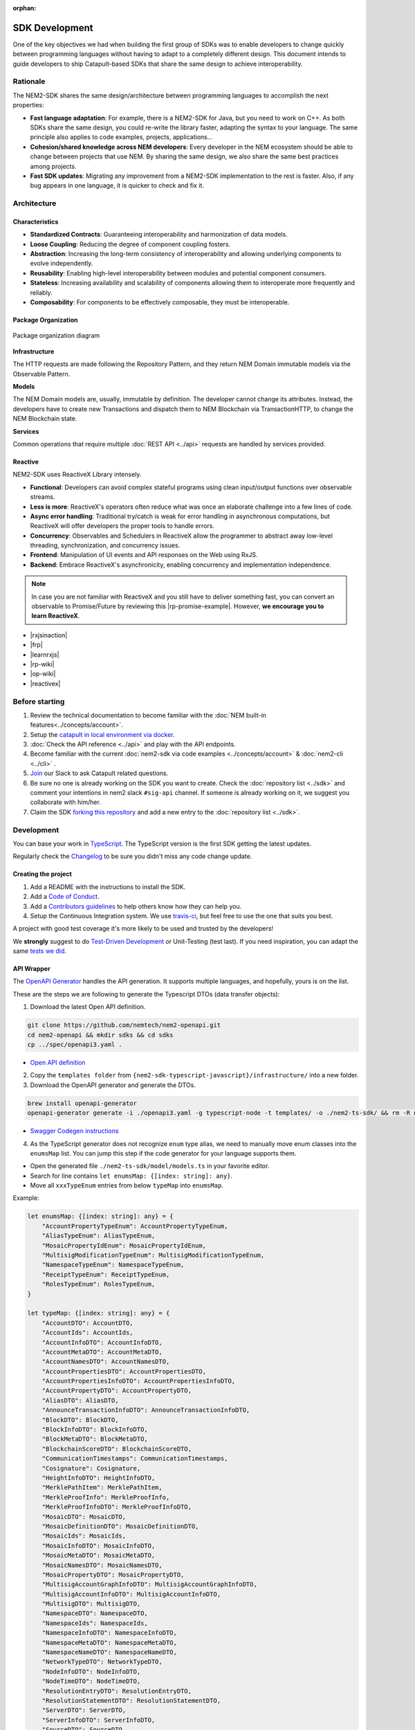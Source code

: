 :orphan:

###############
SDK Development
###############

One of the key objectives we had when building the first group of  SDKs was to enable developers to change quickly between programming languages without having to adapt to a completely different design. This document intends to guide developers to ship Catapult-based SDKs that share the same design to achieve interoperability.

*********
Rationale
*********

The NEM2-SDK shares the same design/architecture between programming languages to accomplish the next properties:

* **Fast language adaptation**: For example, there is a NEM2-SDK for Java, but you need to work on C++. As both SDKs share the same design, you could re-write the library faster, adapting the syntax to your language. The same principle also applies to code examples, projects, applications...

* **Cohesion/shared knowledge across NEM developers**: Every developer in the NEM ecosystem should be able to change between projects that use NEM. By sharing the same design, we also share the same best practices among projects.

* **Fast SDK updates**: Migrating any improvement from a NEM2-SDK implementation to the rest is faster. Also, if any bug appears in one language, it is quicker to check and fix it.

************
Architecture
************

Characteristics
===============

- **Standardized Contracts**: Guaranteeing interoperability and harmonization of data models.
- **Loose Coupling**: Reducing the degree of component coupling fosters.
- **Abstraction**: Increasing the long-term consistency of interoperability and allowing underlying components to evolve independently.
- **Reusability**: Enabling high-level interoperability between modules and potential component consumers.
- **Stateless**: Increasing availability and scalability of components allowing them to interoperate more frequently and reliably.
- **Composability**: For components to be effectively composable, they must be interoperable.

Package Organization
====================

.. figure:: ../resources/images/diagrams/nem2-sdk-architecture.png
    :width: 400px
    :align: center

    Package organization diagram

**Infrastructure**

The HTTP requests are made following the Repository Pattern, and they return NEM Domain immutable models via the Observable Pattern.

**Models**

The NEM Domain models are, usually, immutable by definition. The developer cannot change its attributes. Instead, the developers have to create new Transactions and dispatch them to NEM Blockchain via TransactionHTTP, to change the NEM Blockchain state.

**Services**

Common operations that require multiple :doc:`REST API <../api>` requests are handled by services provided.

Reactive
========

NEM2-SDK uses ReactiveX Library intensely.

- **Functional**: Developers can avoid complex stateful programs using clean input/output functions over observable streams.
- **Less is more**: ReactiveX's operators often reduce what was once an elaborate challenge into a few lines of code.
- **Async error handling**: Traditional try/catch is weak for error handling in asynchronous computations, but ReactiveX will offer developers the proper tools to handle errors.
- **Concurrency**: Observables and Schedulers in ReactiveX allow the programmer to abstract away low-level threading, synchronization, and concurrency issues.
- **Frontend**: Manipulation of UI events and API responses on the Web using RxJS.
- **Backend**: Embrace ReactiveX's asynchronicity, enabling concurrency and implementation independence.

.. note:: In case you are not familiar with ReactiveX and you still have to deliver something fast, you can convert an observable to Promise/Future by reviewing this |rp-promise-example|. However, **we encourage you to learn ReactiveX**.

- |rxjsinaction|
- |frp|
- |learnrxjs|
- |rp-wiki|
- |op-wiki|
- |reactivex|

.. |reactivex| raw:: html

    <a href="http://reactivex.io/" target="_black">ReactiveX</a>

.. |rxjsinaction| raw:: html

    <a href="https://www.manning.com/books/rxjs-in-action" target="_black">RxJS in Action</a>

.. |frp| raw:: html

    <a href="https://www.manning.com/books/functional-reactive-programming" target="_black">Functional Reactive Programming</a>

.. |rp-wiki| raw:: html

    <a href="https://en.wikipedia.org/wiki/Reactive_programming" target="_black">Reactive Programming</a>

.. |op-wiki| raw:: html

    <a href="https://en.wikipedia.org/wiki/Observer_pattern" target="_black">Observer Pattern</a>

.. |learnrxjs| raw:: html

    <a href="https://www.learnrxjs.io/" target="_black">Learn RxJS</a>

.. |rp-promise-example| raw:: html

    <a href="https://www.learnrxjs.io/operators/utility/topromise.html" target="_black">example</a>


***************
Before starting
***************

1. Review the technical documentation to become familiar with the :doc:`NEM built-in features<../concepts/account>`.
2. Setup the `catapult in local environment via docker <https://github.com/tech-bureau/catapult-service-bootstrap>`_.
3. :doc:`Check the API reference <../api>` and play with the API endpoints.
4. Become familiar with the current :doc:`nem2-sdk via code examples <../concepts/account>` & :doc:`nem2-cli <../cli>` .
5. `Join <https://join.slack.com/t/nem2/shared_invite/enQtMzY4MDc2NTg0ODgyLTFhZjgxM2NhYTQ1MTY1Mjk0ZDE2ZTJlYzUxYWYxYmJlYjAyY2EwNGM5NzgxMjM4MGEzMDc5ZDIwYTgzZjgyODM>`_ our Slack to ask Catapult related questions.
6. Be sure no one is already working on the SDK you want to create. Check the :doc:`repository list <../sdk>` and  comment your intentions in  nem2 slack ``#sig-api`` channel. If someone is already working on it, we suggest you collaborate with him/her.
7. Claim the SDK `forking this repository <https://help.github.com/en/articles/creating-a-pull-request/>`_ and add a new entry to the :doc:`repository list <../sdk>`.

***********
Development
***********

You can base your work in `TypeScript <https://github.com/nemtech/nem2-sdk-typescript-javascript>`_. The TypeScript version is the first SDK getting the latest updates.

Regularly check the `Changelog <https://github.com/nemtech/nem2-sdk-typescript-javascript/blob/master/CHANGELOG.md>`_ to be sure you didn't miss any code change update.

Creating the project
====================

1. Add a README with the instructions to install the SDK.
2. Add a `Code of Conduct <https://help.github.com/articles/adding-a-code-of-conduct-to-your-project/>`_.
3. Add a `Contributors guidelines <https://help.github.com/articles/setting-guidelines-for-repository-contributors/>`_ to help others know how they can help you.
4. Setup the Continuous Integration system. We use `travis-ci <https://travis-ci.org/>`_, but feel free to use the one that suits you best.

A project with good test coverage it's more likely to be used and trusted by the developers!

We **strongly** suggest to do `Test-Driven Development <https://en.wikipedia.org/wiki/Test-driven_development>`_ or Unit-Testing (test last). If you need inspiration, you can adapt the same `tests we
did <https://github.com/nemtech/nem2-sdk-typescript-javascript/tree/master/test>`_.

API Wrapper
===========

The `OpenAPI Generator <https://openapi-generator.tech/>`_  handles the API generation. It supports multiple languages, and hopefully, yours is on the list.

These are the steps we are following to generate the Typescript DTOs (data transfer objects):

1. Download the latest Open API definition.

.. code-block:: bash

    git clone https://github.com/nemtech/nem2-openapi.git
    cd nem2-openapi && mkdir sdks && cd sdks
    cp ../spec/openapi3.yaml .

- `Open API definition <https://github.com/nemtech/nem2-openapi/blob/master/spec/openapi3.yaml>`_

2. Copy the ``templates folder`` from ``{nem2-sdk-typescript-javascript}/infrastructure/`` into a new folder.

3. Download the OpenAPI generator and generate the DTOs.

.. code-block:: bash

    brew install openapi-generator
    openapi-generator generate -i ./openapi3.yaml -g typescript-node -t templates/ -o ./nem2-ts-sdk/ && rm -R nem2-ts-sdk/test

- `Swagger Codegen instructions <https://github.com/swagger-api/swagger-codegen#development-in-docker>`_

4. As the TypeScript generator does not recognize ``enum`` type alias, we need to manually move enum classes into the ``enumsMap`` list. You can jump this step if the code generator for your language supports them.

* Open the generated file ``./nem2-ts-sdk/model/models.ts`` in your favorite editor.
* Search for line contains ``let enumsMap: {[index: string]: any}``.
* Move all ``xxxTypeEnum`` entries from below ``typeMap`` into ``enumsMap``.

Example:

.. code-block:: typescript

    let enumsMap: {[index: string]: any} = {
        "AccountPropertyTypeEnum": AccountPropertyTypeEnum,
        "AliasTypeEnum": AliasTypeEnum,
        "MosaicPropertyIdEnum": MosaicPropertyIdEnum,
        "MultisigModificationTypeEnum": MultisigModificationTypeEnum,
        "NamespaceTypeEnum": NamespaceTypeEnum,
        "ReceiptTypeEnum": ReceiptTypeEnum,
        "RolesTypeEnum": RolesTypeEnum,
    }

    let typeMap: {[index: string]: any} = {
        "AccountDTO": AccountDTO,
        "AccountIds": AccountIds,
        "AccountInfoDTO": AccountInfoDTO,
        "AccountMetaDTO": AccountMetaDTO,
        "AccountNamesDTO": AccountNamesDTO,
        "AccountPropertiesDTO": AccountPropertiesDTO,
        "AccountPropertiesInfoDTO": AccountPropertiesInfoDTO,
        "AccountPropertyDTO": AccountPropertyDTO,
        "AliasDTO": AliasDTO,
        "AnnounceTransactionInfoDTO": AnnounceTransactionInfoDTO,
        "BlockDTO": BlockDTO,
        "BlockInfoDTO": BlockInfoDTO,
        "BlockMetaDTO": BlockMetaDTO,
        "BlockchainScoreDTO": BlockchainScoreDTO,
        "CommunicationTimestamps": CommunicationTimestamps,
        "Cosignature": Cosignature,
        "HeightInfoDTO": HeightInfoDTO,
        "MerklePathItem": MerklePathItem,
        "MerkleProofInfo": MerkleProofInfo,
        "MerkleProofInfoDTO": MerkleProofInfoDTO,
        "MosaicDTO": MosaicDTO,
        "MosaicDefinitionDTO": MosaicDefinitionDTO,
        "MosaicIds": MosaicIds,
        "MosaicInfoDTO": MosaicInfoDTO,
        "MosaicMetaDTO": MosaicMetaDTO,
        "MosaicNamesDTO": MosaicNamesDTO,
        "MosaicPropertyDTO": MosaicPropertyDTO,
        "MultisigAccountGraphInfoDTO": MultisigAccountGraphInfoDTO,
        "MultisigAccountInfoDTO": MultisigAccountInfoDTO,
        "MultisigDTO": MultisigDTO,
        "NamespaceDTO": NamespaceDTO,
        "NamespaceIds": NamespaceIds,
        "NamespaceInfoDTO": NamespaceInfoDTO,
        "NamespaceMetaDTO": NamespaceMetaDTO,
        "NamespaceNameDTO": NamespaceNameDTO,
        "NetworkTypeDTO": NetworkTypeDTO,
        "NodeInfoDTO": NodeInfoDTO,
        "NodeTimeDTO": NodeTimeDTO,
        "ResolutionEntryDTO": ResolutionEntryDTO,
        "ResolutionStatementDTO": ResolutionStatementDTO,
        "ServerDTO": ServerDTO,
        "ServerInfoDTO": ServerInfoDTO,
        "SourceDTO": SourceDTO,
        "StatementsDTO": StatementsDTO,
        "StorageInfoDTO": StorageInfoDTO,
        "TransactionHashes": TransactionHashes,
        "TransactionIds": TransactionIds,
        "TransactionInfoDTO": TransactionInfoDTO,
        "TransactionMetaDTO": TransactionMetaDTO,
        "TransactionPayload": TransactionPayload,
        "TransactionStatementDTO": TransactionStatementDTO,
        "TransactionStatusDTO": TransactionStatusDTO,
    }

5. Copy the generated files into the `nem2-sdk infrastructure folder <https://github.com/nemtech/nem2-sdk-typescript-javascript/tree/master/src/infrastructure>`_.

6. Drop the generated client classes and implement them using the `Repository pattern <https://martinfowler.com/eaaCatalog/repository.html>`_ returning `Observables <https://en.wikipedia.org/wiki/Observer_pattern>`_ of `ReactiveX <http://reactivex.io/>`_.

Example of a Repository and HTTP implementation:

-  `BlockchainRepository <https://github.com/nemtech/nem2-sdk-typescript-javascript/blob/master/src/infrastructure/BlockRepository.ts>`_

-  `BlockchainHttp <https://github.com/nemtech/nem2-sdk-typescript-javascript/blob/master/src/infrastructure/BlockHttp.ts>`_

7. The **repositories return models instead of DTOs**. You will need to code the models before finishing the API wrapper.

Models
======

The `models <https://github.com/nemtech/nem2-sdk-java/tree/master/src/main/java/io/nem/sdk/model>`_ are by default immutable and aim to hide the complexity, like type conversion or relationship between objects.

You will find in the different implementations different invariants to ensure the object is well constructed and a nicer API is published.

Particular decisions to consider:

-  ``uint64`` support: While `Java supports big numbers <https://docs.oracle.com/javase/7/docs/api/java/math/BigInteger.html>`_, for example, JavaScript doesn't. The JavaScript SDK has a custom class to handle the `uint64 types <https://github.com/nemtech/nem2-sdk-typescript-javascript/blob/master/src/model/UInt64.ts>`_. If your language supports ``uint64``, use that implementation instead.
-  API conversions: Sometimes, the data returned by API is compressed. You might need to convert those types for the user.
-  `Namespace <https://github.com/nemtech/nem2-sdk-typescript-javascript/blob/master/src/model/namespace/NamespaceId.ts>`_ ID:  At creation time you add the string name, but when you receive the Namespace from the network, it comes in formatted as ``uint64`` ID. A specific endpoint returns the Namespace ``string`` name.

Transaction Serialization
=========================

The `catbuffer library <https://github.com/nemtech/catbuffer>`_ defines the protocol to serialize and deserialize Catapult entities.

In combination with the catbuffer-generators project, developers can generate builder classes for a given set of programming languages. For example, the NEM2-SDK uses the generated code to operate with the entities in binary form before announcing them to the network.

KeyPair and Cryptographic functions
===================================

.. note:: This section is incomplete.

Implementing cryptographic functions is required to sign transactions.

Example: `core/crypto <https://github.com/nemtech/nem2-sdk-java/tree/master/src/main/java/io/nem/core/crypto>`_

********************
Documenting your SDK
********************

The SDKs need to be adopted by other developers. As a contributor, no one knows better than you how a determined SDK works. Consider helping others and spread the usage of the SDK by providing :doc:`the following documentation <sdk-documentation>`.

******************************
Publishing the SDK as official
******************************

To make an SDK officially supported, submit it as a `NIP <https://github.com/nemtech/NIP/blob/master/NIPs/nip-0001.md>`_. The reason behind the NEM2 Improvement Proposal is to ensure that the new libraries are reviewed, tested, and shared among NEM developers.

********************
Recommended Licenses
********************

-  MIT: `Expat/MIT/X11 license <https://opensource.org/licenses/MIT>`_
-  Apache-2.0: `Apache License, version
   2.0 <http://www.apache.org/licenses/LICENSE-2.0>`_
-  BSD-2-Clause: `OSI-approved BSD 2-clause
   license <https://opensource.org/licenses/BSD-2-Clause>`_
-  BSD-3-Clause: `OSI-approved BSD 3-clause
   license <https://opensource.org/licenses/BSD-3-Clause>`_
-  CC0-1.0: `Creative Commons CC0 1.0
   Universal <https://creativecommons.org/publicdomain/zero/1.0/>`_
-  GNU-All-Permissive: `GNU All-Permissive
   License <http://www.gnu.org/prep/maintain/html_node/License-Notices-for-Other-Files.html>`_
-  LGPL-2.1+: `GNU Lesser General Public License (LGPL), version 2.1 or
   newer <http://www.gnu.org/licenses/old-licenses/lgpl-2.1.en.html>`_
